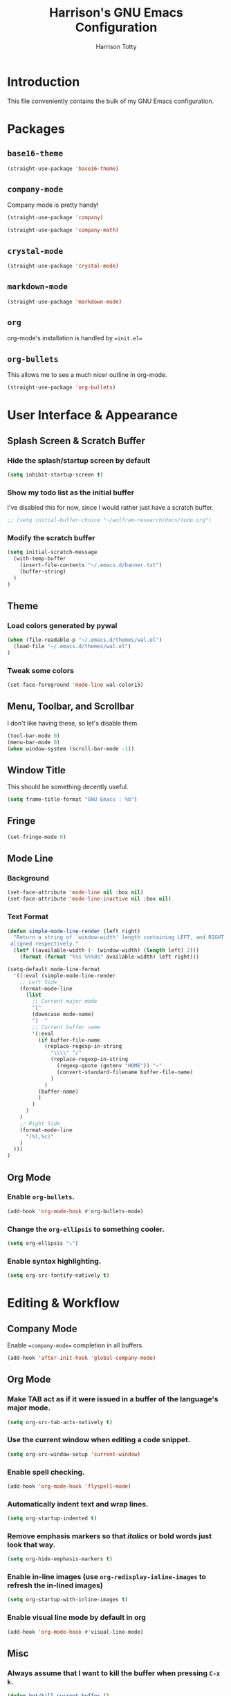 #+TITLE: Harrison's GNU Emacs Configuration
#+AUTHOR: Harrison Totty
#+EMAIL: harrisongtotty@gmail.com
#+OPTIONS: toc:nil num:nil

* Introduction
This file conveniently contains the bulk of my GNU Emacs configuration.

* Packages
** =base16-theme=
#+BEGIN_SRC emacs-lisp
(straight-use-package 'base16-theme)
#+END_SRC

** =company-mode=
Company mode is pretty handy!
#+BEGIN_SRC emacs-lisp
(straight-use-package 'company)
#+END_SRC
#+BEGIN_SRC emacs-lisp
(straight-use-package 'company-math)
#+END_SRC

** =crystal-mode=
#+BEGIN_SRC emacs-lisp
(straight-use-package 'crystal-mode)
#+END_SRC
** =markdown-mode=
#+BEGIN_SRC emacs-lisp
(straight-use-package 'markdown-mode)
#+END_SRC

** =org=
org-mode's installation is handled by ==init.el==
** =org-bullets=
This allows me to see a much nicer outline in org-mode.
#+BEGIN_SRC emacs-lisp
(straight-use-package 'org-bullets)
#+END_SRC

* User Interface & Appearance
** Splash Screen & Scratch Buffer
*** Hide the splash/startup screen by default
#+BEGIN_SRC emacs-lisp
(setq inhibit-startup-screen t)
#+END_SRC

*** Show my todo list as the initial buffer
I've disabled this for now, since I would rather just have a scratch buffer.
#+BEGIN_SRC emacs-lisp
;; (setq initial-buffer-choice "~/wolfram-research/docs/todo.org")
#+END_SRC

*** Modify the scratch buffer
#+BEGIN_SRC emacs-lisp
(setq initial-scratch-message 
  (with-temp-buffer 
    (insert-file-contents "~/.emacs.d/banner.txt") 
    (buffer-string)
  )
)
#+END_SRC

** Theme
*** Load colors generated by pywal
#+BEGIN_SRC emacs-lisp
  (when (file-readable-p "~/.emacs.d/themes/wal.el") 
    (load-file "~/.emacs.d/themes/wal.el")
  )
#+END_SRC

*** Tweak some colors
#+BEGIN_SRC emacs-lisp
(set-face-foreground 'mode-line wal-color15)
#+END_SRC

** Menu, Toolbar, and Scrollbar
I don't like having these, so let's disable them.
#+BEGIN_SRC emacs-lisp
(tool-bar-mode 0)
(menu-bar-mode 0)
(when window-system (scroll-bar-mode -1))
#+END_SRC

** Window Title
This should be something decently useful.
#+BEGIN_SRC emacs-lisp
(setq frame-title-format "GNU Emacs : %b")
#+END_SRC

** Fringe
#+BEGIN_SRC emacs-lisp
(set-fringe-mode 0)
#+END_SRC

** Mode Line
*** Background
#+BEGIN_SRC emacs-lisp
(set-face-attribute 'mode-line nil :box nil)
(set-face-attribute 'mode-line-inactive nil :box nil)
#+END_SRC

*** Text Format
#+BEGIN_SRC emacs-lisp
(defun simple-mode-line-render (left right)
  "Return a string of `window-width' length containing LEFT, and RIGHT
 aligned respectively."
  (let* ((available-width (- (window-width) (length left) 2)))
    (format (format "%%s %%%ds" available-width) left right)))

(setq-default mode-line-format
  '((:eval (simple-mode-line-render
    ;; Left Side
    (format-mode-line
      (list
        ;; Current major mode
        "["
        (downcase mode-name)
        "]  "
        ;; Current buffer name
        '(:eval
          (if buffer-file-name
            (replace-regexp-in-string
              "\\\\" "/"
              (replace-regexp-in-string
                (regexp-quote (getenv "HOME")) "~"
                (convert-standard-filename buffer-file-name)
              )
            )
          (buffer-name)
          )
        )
      )
    )
    ;; Right Side
    (format-mode-line
      "(%l,%c)"
    )
  )))
)
#+END_SRC

** Org Mode
*** Enable =org-bullets=.
#+BEGIN_SRC emacs-lisp
(add-hook 'org-mode-hook #'org-bullets-mode)
#+END_SRC

*** Change the =org-ellipsis= to something cooler.
#+BEGIN_SRC emacs-lisp
(setq org-ellipsis "⤵")
#+END_SRC

*** Enable syntax highlighting.
#+BEGIN_SRC emacs-lisp
(setq org-src-fontify-natively t)
#+END_SRC

* Editing & Workflow
** Company Mode
Enable ==company-mode== completion in all buffers
#+BEGIN_SRC emacs-lisp
(add-hook 'after-init-hook 'global-company-mode)
#+END_SRC

** Org Mode
*** Make TAB act as if it were issued in a buffer of the language's major mode.
#+BEGIN_SRC emacs-lisp
(setq org-src-tab-acts-natively t)
#+END_SRC

*** Use the current window when editing a code snippet.
#+BEGIN_SRC emacs-lisp
(setq org-src-window-setup 'current-window)
#+END_SRC

*** Enable spell checking.
#+BEGIN_SRC emacs-lisp
(add-hook 'org-mode-hook 'flyspell-mode)
#+END_SRC

*** Automatically indent text and wrap lines.
#+BEGIN_SRC emacs-lisp
(setq org-startup-indented t)
#+END_SRC

*** Remove emphasis markers so that /italics/ or *bold* words just look that way.
#+BEGIN_SRC emacs-lisp
(setq org-hide-emphasis-markers t)
#+END_SRC

*** Enable in-line images (use =org-redisplay-inline-images= to refresh the in-lined images)
#+BEGIN_SRC emacs-lisp
(setq org-startup-with-inline-images t)
#+END_SRC

*** Enable visual line mode by default in org
#+BEGIN_SRC emacs-lisp
(add-hook 'org-mode-hook #'visual-line-mode)
#+END_SRC

** Misc
*** Always assume that I want to kill the buffer when pressing =C-x k=.
#+BEGIN_SRC emacs-lisp
(defun hgt/kill-current-buffer ()
  "Kill the current buffer without prompting."
  (interactive)
  (kill-buffer (current-buffer)))

(global-set-key (kbd "C-x k") 'hgt/kill-current-buffer)
#+END_SRC

*** Always indent with spaces. Tabs are a sin.
#+BEGIN_SRC emacs-lisp
(setq-default indent-tabs-mode nil)
#+END_SRC

*** Change the behavior of automatically created backup files.
#+BEGIN_SRC emacs-lisp
(setq backup-directory-alist '(("." . "~/.emacs.d/file-backups"))
    backup-by-copying t    ; Don't delete hardlinks
    version-control t      ; Use version numbers on backups
    delete-old-versions t  ; Automatically delete excess backups
    kept-new-versions 20   ; Keep this many new (unchanged) backups
    keep-old-versions 5    ; Keep this many old (changed) backups
)
#+END_SRC

*** Enable =delete-selection-mode= because it makes sense.
#+BEGIN_SRC emacs-lisp
(delete-selection-mode 1)
#+END_SRC

*** Enable =cua-mode= because I hate the default keybindings.
#+BEGIN_SRC emacs-lisp
(cua-mode t)                          ; Enable cua-mode
(setq cua-auto-tabify-rectangles nil) ; Don't tabify after rectangle commands
(transient-mark-mode 1)               ; No region when not highlighted
(setq cua-keep-region-after-copy t)   ; Keep showing the region after copying it
#+END_SRC
*** Set the default working directory to =~/wolfram-research/stash/=.
#+BEGIN_SRC emacs-lisp
(setq default-directory "~/wolfram-research/stash/")
#+END_SRC
